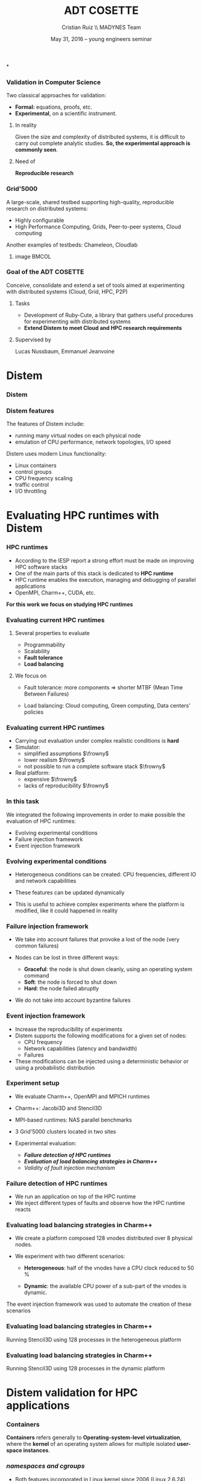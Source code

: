 #+TITLE: ADT COSETTE
#+AUTHOR: Cristian Ruiz \\ \vspace{0.5cm} MADYNES Team
#+EMAIL:     {Cristian.Ruiz}@inria.fr
#+DATE: May 31, 2016 --  young engineers seminar \mylogos

#+STARTUP: beamer overview indent

#+OPTIONS: H:3 toc:nil \n:nil @:t ::t |:t ^:nil -:t f:t *:t <:t
#+LaTeX_CLASS_OPTIONS: [11pt,xcolor=dvipsnames,presentation]
#+BEAMER_COLOR_THEME:
#+BEAMER_FONT_THEME:
#+BEAMER_HEADER:
#+EXPORT_SELECT_TAGS: export
#+EXPORT_EXCLUDE_TAGS: noexport
#+BEAMER_INNER_THEME:
#+BEAMER_OUTER_THEME:
#+BEAMER_THEME: default
#+LATEX_CLASS: beamer

#+LATEX_HEADER: \PassOptionsToPackage{svgnames}{xcolor}
#+LATEX_HEADER: \let\AtBeginDocumentSav=\AtBeginDocument
#+LATEX_HEADER: \def\AtBeginDocument#1{}
#+LATEX_HEADER: \input{org-babel-style-preembule.tex}
#+LATEX_HEADER: \let\AtBeginDocument=\AtBeginDocumentSav
#+LATEX_HEADER: \usepackage{minted}
#+LATEX_HEADER: \usepackage{multirow}
#+LATEX_HEADER: \usetikzlibrary{arrows,shapes,positioning}
#+LaTeX_HEADER: \usepackage{subcaption}
#+LATEX_HEADER: \let\tmptableofcontents=\tableofcontents
#+LATEX_HEADER: \def\tableofcontents{}
#+LATEX_HEADER:  \usepackage{color,soul}
#+LATEX_HEADER:  \definecolor{lightblue}{rgb}{1,.9,.7}
#+LATEX_HEADER:  \sethlcolor{lightblue}
#+LATEX_HEADER:  \let\hrefold=\href
#+LATEX_HEADER:  \renewcommand{\href}[2]{\hrefold{#1}{\SoulColor\hl{#2}}}
#+LATEX_HEADER: \newcommand{\muuline}[1]{\SoulColor\hl{#1}}
#+LATEX_HEADER: \makeatletter
#+LATEX_HEADER: \newcommand\SoulColor{%
#+LATEX_HEADER:   \let\set@color\beamerorig@set@color
#+LATEX_HEADER:   \let\reset@color\beamerorig@reset@color}
#+LATEX_HEADER: \makeatother
#+LATEX_HEADER: \newcommand{\bottomcitepre}[1]{\fbox{\vbox{\footnotesize #1}}}



#+LATEX_HEADER: \def\mylogos{\\\vspace{1cm}\begin{center}\includegraphics[height=1.2cm]{logos/inr_logo_sans_sign_coul.png}\hspace{0.5cm}\insertlogo{\includegraphics[height=1.2cm]{logos/grid5000.png}}\hspace{0.5cm}\end{center}\vspace{-1cm}}


*
:PROPERTIES:
:UNNUMBERED: t
:END:
*** Validation in Computer Science

Two classical approaches for validation:

- *Formal:* equations, proofs, etc.
- *Experimental*, on a scientific instrument.

**** In reality

Given the size and complexity of distributed systems,
it is difficult to carry out complete analytic studies.
*So, the experimental approach is commonly seen*.

**** Need of

*Reproducible research*

*** Grid'5000



A large-scale, shared testbed supporting high-quality,
reproducible research on distributed systems:

- Highly configurable
- High Performance Computing, Grids, Peer-to-peer systems, Cloud computing

Another examples of testbeds: Chameleon, Cloudlab
**** image                                                         :BMCOL:
    :PROPERTIES:
    :BEAMER_col: 0.5
    :END:

#+BEGIN_LaTeX
\begin{figure}[!h]
  \center
  \includegraphics[scale=0.33]{figures/hpc.png}
  \label{fig:hpc}
\end{figure}
#+END_LaTeX


*** Goal of the ADT COSETTE

   Conceive, consolidate and extend a set of tools
   aimed at experimenting with distributed systems
   (Cloud, Grid, HPC, P2P)

**** Tasks
    - Development of Ruby-Cute, a library that gathers useful
      procedures for experimenting with distributed systems
    - *Extend Distem to meet Cloud and HPC research requirements*


**** Supervised by

Lucas Nussbaum, Emmanuel Jeanvoine



* Distem
#+BEGIN_LaTeX
\let\tableofcontents=\tmptableofcontents
\AtBeginSection[]
  {
     \begin{frame}<beamer>
     \frametitle{Outline}
     \tableofcontents[currentsection]
     \end{frame}
  }
#+END_LaTeX
#+LaTeX: \input{org-babel-document-preembule.tex}

*** Distem

#+BEGIN_LaTeX
\begin{center}
\huge
An emulator for distributed systems\\[0.5em]
\large
Take your \alert{real application}\\[0.5em]
Run it on a \alert{cluster}\\[0.5em]
And use \alert{Distem} to \alert{alter the platform}\\
so it \alert{matches the experimental conditions you need}\\[1em]
\normalsize
\begin{tikzpicture}
\pgftext[right]{\includegraphics[width=3cm]{figures/cluster.jpg}}
\draw[line width=1.5mm] (0.1, 0) -- (0.9, 0);
\draw[line width=1.5mm] (0.5, -0.4) -- (0.5, 0.4);
\pgftext[x=1.25cm,left]{\includegraphics[width=2.5cm]{figures/distem.png}}
\draw[line width=1.5mm,->] (4.1,0) -> (4.9,0);
\begin{scope}[xshift=2cm]
\pgftext[x=5cm,y=0.75cm,center]{Heterogeneous nodes}
\pgftext[x=5cm,y=0.25cm,center]{Long distance networks}
\pgftext[x=5cm,y=-0.25cm,center]{Faults, perf. variations}
\pgftext[x=5cm,y=-0.75cm,center]{Grid, Cloud, P2P features}
\pgftext[x=5cm,y=-1.25cm,center]{\Large\ldots}
\end{scope}
\end{tikzpicture}
\end{center}

#+END_LaTeX
# *Emulation combines advantages of simulation and in-situ*

*** Distem features

The features of Distem include:

- running many virtual nodes on each physical node
- emulation of CPU performance, network topologies, I/O speed

Distem uses modern Linux functionality:

- Linux containers
- control groups
- CPU frequency scaling
- traffic control
- I/O throttling



* Evaluating HPC runtimes with Distem
*** HPC runtimes

- According to the IESP report a strong effort must be made on improving HPC software stacks
- One of the main parts of this stack is dedicated to *HPC runtime*
- HPC runtime enables the execution, managing and debugging of parallel applications
- OpenMPI, Charm++, CUDA, etc.


 *For this work we focus on studying HPC runtimes*

\vspace{1cm}
#+BEGIN_LaTeX
  \bottomcitepre{Dongarra, Jack \textit{et Al.},
    {\textit{The International Exascale Software Project Roadmap}},
    International Journal of High Performance Computer Applications, 2011}
#+END_LaTeX

*** Evaluating current HPC runtimes

**** Several properties to evaluate

  - Programmability
  - Scalability
  - *Fault tolerance*
  - *Load balancing*

**** We focus on

- Fault tolerance:
  more components $\Rightarrow$ shorter MTBF \newline
  (Mean Time Between Failures)

- Load balancing: Cloud computing, Green computing, \newline
  Data centers' policies

#  reduction of CPU frequencies in the presence of excessive heat, etc.

# - Experimentation is essential in this context.

# This has to have a logic sequence

# Why we evaluate HPC runtimes, why it is necessary to evalute load balancing and fault tolerance

# Study of a central part of HPC software stack => the HPC runtime

# big infrastructures => more probability of failures

# more nodes => Shorter MTBF (Mean Time between failures)


*** Evaluating current HPC runtimes

- Carrying out evaluation under complex realistic conditions is *hard*
- Simulator:
   - simplified assumptions $\frowny$
   - lower realism $\frowny$
   - not possible to run a complete software stack $\frowny$

- Real platform:
   - expensive $\frowny$
   - lacks of reproducibility $\frowny$

# Here I will describe the related work,
# why it is difficult to evalute HPC runtime in
# real conditions and I can then present
# our solution for this problem.


*** In this task

We integrated the following improvements in order to
make possible the evaluation of HPC runtimes:

- Evolving experimental conditions
- Failure injection framework
- Event injection framework

*** Evolving experimental conditions

#+BEGIN_LaTeX

    \begin{minipage}{0.5\textwidth}
    \begin{center}
        \includegraphics[width=0.9\textwidth]{figures/links}
    \end{center}\end{minipage}\hfill
    \begin{minipage}{0.5\textwidth}
    \begin{center}
        \includegraphics[width=\textwidth]{figures/procs}
    \end{center}\end{minipage}


#+END_LaTeX

- Heterogeneous conditions can be created: CPU frequencies,
  different IO and network capabilities

- These features can be updated dynamically

- This is useful to achieve complex experiments where the platform is modified,
  like it could happened in reality

*** Failure injection framework

# This parts arrive without announce it is difficult to do the transition

- We take into account failures that provoke a lost of the node (very common failures)

- Nodes can be lost in three different ways:

  - *Graceful*: the node is shut down cleanly, using an operating system command
  - *Soft*: the node is forced to shut down
  - *Hard*: the node failed abruptly

- We do not take into account byzantine failures

*** Event injection framework

 # - Virtual platform modifications have to be possible in an automatic and deterministic way
- Increase the reproducibility of experiments
- Distem supports the following modifications for a given set of nodes:
  - CPU frequency
  - Network capabilities (latency and bandwidth)
  - Failures
- These modifications can be injected using a deterministic behavior or using
  a probabilistic distribution

*** Experiment setup

- We evaluate Charm++, OpenMPI and MPICH runtimes
- Charm++: Jacobi3D and Stencil3D
- MPI-based runtimes:  NAS parallel benchmarks

- 3 Grid'5000 clusters located in two sites

- Experimental evaluation:
  - */Failure detection of HPC runtimes/*
  - */Evaluation of load balancing strategies in Charm++/*
  - /Validity of fault injection mechanism/
*** Failure detection of HPC runtimes


- We run an application on top of the HPC runtime
- We inject different types of faults and observe how the HPC runtime reacts

#+BEGIN_LaTeX

\begin{table}[ht!]
  { \scriptsize
  \begin{tabular}{|c|c|c|c|c|c|c|}
  \hline
  \multirow{3}{*}{\textbf{Failure}} &
  \multicolumn{6}{c|}{\textbf{Runtime}}  \\
  \cline{1-7}
  &\multicolumn{2}{c}{\textbf{Charm++}}&
  \multicolumn{2}{|c}{\textbf{OpenMPI}}&
  \multicolumn{2}{|c|}{\textbf{MPICH}}\\
  \cline{2-7}
  &\textbf{Detected} & \textbf{Action} & \textbf{Detected} & \textbf{Action} & \textbf{Detected} & \textbf{Action}  \\
  \hline
  \textbf{Graceful}  &   Yes  & C   &  Yes   &  \color{red}{H}  &  Yes   &  E   \\
  \textbf{Soft}  &       Yes  & C   &  Yes   &  \color{red}{H}  &  Yes   &  E   \\
  \textbf{Hard}   &      \color{red}{No}   & -   &  Yes   &  \color{red}{H}  &  Yes   &  E   \\
  \hline
  \end{tabular}
  }
  \caption{Failure detection. C refers to the roll-back of the application to the previous checkpoint,
  H refers to the fact that processes hang, E refers to the termination of MPI processes}
  \label{table:assess_HPC_runtimes}
\end{table}


#+END_LaTeX

# - We evaluate several version of OpenMPI: 1.6.5, 1.8.5, 1.10.

*** Evaluating load balancing strategies in Charm++

- We create a platform composed 128 vnodes distributed over 8 physical nodes.

- We experiment with two different scenarios:

  - *Heterogeneous*: half of the vnodes have a CPU clock reduced to 50 %

  - *Dynamic*: the available CPU power of a sub-part of the vnodes is dynamic.


The event injection framework was used to automate the creation of these scenarios

*** Evaluating load balancing strategies in Charm++

   Running Stencil3D using 128 processes in the heterogeneous platform

#+BEGIN_LaTeX
\vspace{0.5cm}
\begin{minipage}{0.30\textwidth}
\begin{center}
\begin{figure}
    \includegraphics[scale=0.22,angle=0]{figures/usage-heterogeneous.pdf}
    \caption{\centering LBOff \newline Walltime: 341 secs}
    \label{fig:heterogeneous}
\end{figure}
    \end{center}\end{minipage}\hfill
\begin{minipage}{0.3\textwidth}
    \begin{center}
\begin{figure}
    \includegraphics[scale=0.22,angle=0]{figures/usage-heterogeneous_refinelb.pdf}
   \caption{\centering RefineLB \newline Walltime: 320 secs}
    \label{fig:refinelbh}
\end{figure}
\end{center}\end{minipage}\hfill
    \begin{minipage}{0.3\textwidth}
    \begin{center}
\begin{figure}
    \includegraphics[scale=0.22,angle=0]{figures/usage-heterogeneous_hybrid}
    \caption{\centering Hybrid \newline Walltime: 356 secs}
        \label{fig:hybridlbh}
\end{figure}
    \end{center}\end{minipage}

#+END_LaTeX

*** Evaluating load balancing strategies in Charm++

Running Stencil3D using 128 processes in the dynamic platform

#+BEGIN_LaTeX
\vspace{0.5cm}
\begin{minipage}{0.30\textwidth}
\begin{center}
\begin{figure}
    \includegraphics[scale=0.22,angle=0]{figures/usage-dynamic}
    \caption{\centering LBOff \newline Walltime: 347 secs}
    \label{fig:heterogeneous}
\end{figure}
    \end{center}\end{minipage}\hfill
\begin{minipage}{0.3\textwidth}
    \begin{center}
\begin{figure}
    \includegraphics[scale=0.22,angle=0]{figures/usage-dynamic_refinelb}
   \caption{\centering RefineLB \newline Walltime: 322 secs}
    \label{fig:refinelbh}
\end{figure}
\end{center}\end{minipage}\hfill
    \begin{minipage}{0.3\textwidth}
    \begin{center}
\begin{figure}
    \includegraphics[scale=0.22,angle=0]{figures/usage-dynamic_hybrid}
    \caption{\centering Hybrid \newline Walltime: 359 secs}
        \label{fig:hybridlbh}
\end{figure}
    \end{center}\end{minipage}

#+END_LaTeX

* Distem validation for HPC applications
*** Containers

 *Containers* refers generally to *Operating-system-level virtualization*,
  where the *kernel* of an operating system allows for multiple isolated *user-space instances*.

#+BEGIN_LaTeX
\begin{figure}[!h]
  \center
  \includegraphics[scale=0.65]{figures/lxc-vm.jpg}
  \label{fig:hpc}
\end{figure}
#+END_LaTeX

*** Implementations                                              :noexport:

- Chroot
- Linux-VServer
- FreeBSD Jails
- Solaris Containers
- OpenVZ

*** /namespaces and cgroups/

- Both features incorporated in Linux kernel since 2006 (Linux 2.6.24)
- Several container solutions: LXC, libvirt, libcontainer, systemd-nspawn, Docker

#+BEGIN_LaTeX
\begin{figure}[!h]
  \center
\includegraphics[scale=0.30]{figures/libcontainer-diagram.pdf}
  \label{fig:hpc}
\end{figure}
#+END_LaTeX

# /libcontainer/ *will become the standard to manage containers*

*** Benefits of using containers in HPC                          :noexport:

- Containers allow to easily provision a full software stack.
  They bring:
  - portability
  - user customization
  - reproducibility of experiments

- Containers provide a lower oversubscription overhead than full vms, enabling:
  - a better resource utilization
  - to be used as a building block for large scale platform emulators


*** In this task, we answer:

- What is the overhead of oversubscription using different versions of Linux kernel?
# - What is the performance of inter-container communication?
- What is the impact of running an HPC workload with several MPI processes inside containers?
- What is the impact of network technology ?

*** Experimental setup

**** Hardware
- Cluster in Grid'5000 Testbed where each node is equipped
  with two Intel Xeon E5-2630v3 processors (with 8 cores each), 128 GB of RAM and a 10 GbE adapter
- Our experimental setup included up to 64 machines

**** Software
- Debian Jessie, Linux kernel versions: 3.2, 3.16 and 4.0, OpenMPI and NPB.
  We instrumented the benchmarks: LU, EP, CG, MG, FT, IS using TAU


*** Network setup

- *Veth pair + Linux bridge*
- Veth pair + OpenvSwitch
- MACVLAN or SR-IOV
- Phys

#+BEGIN_LaTeX
\begin{figure}[!h]
  \center
  \includegraphics[scale=0.4]{figures/lxc-veth.pdf}
  \label{fig:hpc}
\end{figure}
#+END_LaTeX

*** What did we find?
- There is important performance degradation provoked by veth for
  Linux kernels < 3.11. Running 2 containers per physical machine:
   - 3.2: *1577.78%*
   - 3.16: *22.67%*
   - 4.0: *2.40%*
- Overhead present in MPI communication
- Since Linux kernel version *3.11*, *TSO* was enabled in *veth*
- Memory bound applications and application that use all to all MPI communication
  are the most affected by oversubscription
- Performance issues can appear only at certain scale (e.g. *180%* overhead with 128 MPI processes for CG benchmark).


*** Multinode inter-container communication                      :noexport:

- 16 MPI processes were run per physical machine or container
- We used a maximum of 32 physical machines
#+BEGIN_LaTeX

\begin{figure}
  \centering
  \begin{subfigure}[b]{0.42\textwidth}
    \includegraphics[scale=0.25,angle=0]{figures/veth_overhead-tso-ftB.pdf}
    \caption{FT Class B}
  \end{subfigure}
  \begin{subfigure}[b]{0.42\textwidth}
    \includegraphics[scale=0.25,angle=0]{figures/veth_overhead-tso-cgB.pdf}
    \caption{CG Class B}
  \end{subfigure}
\end{figure}

#+END_LaTeX

*** Interconnection comparison

- *Veth pair + Linux bridge*
- *Veth pair + OpenvSwitch*
- *SR-IOV*
- Using Linux kernel 4.3

#+BEGIN_LaTeX
\begin{figure}[!h]
  \center
  \includegraphics[scale=0.4]{figures/lxc-veth.pdf}
  \label{fig:hpc}
\end{figure}
#+END_LaTeX

*** SR-IOV explained

- *Veth pair + Linux bridge*
- *Veth pair + OpenvSwitch*
- *SR-IOV*

#+BEGIN_LaTeX
\begin{figure}[!h]
  \center
  \includegraphics[scale=0.8]{figures/SR-IOV.pdf}
\end{figure}
#+END_LaTeX

*** One machine (intra-node communication)                       :noexport:
- 1 MPI process per container
- 16 containers in total
#+BEGIN_LaTeX

\begin{figure}
  \centering
  \begin{subfigure}[b]{0.42\textwidth}
    \caption{FT Class B}
    \includegraphics[scale=0.25,angle=0]{figures/intra-container-ftB.pdf}
  \end{subfigure}
  \begin{subfigure}[b]{0.42\textwidth}
    \caption{EP Class B}
    \includegraphics[scale=0.25,angle=0]{figures/intra-container-epB.pdf}
  \end{subfigure}
\end{figure}

#+END_LaTeX

*** Multi-machine (4 nodes)

- 4 containers per machine
- Each container configured with 4 cores
#+BEGIN_LaTeX

\begin{figure}
  \centering
  \begin{subfigure}[b]{0.42\textwidth}
    \caption{LU Class B}
    \includegraphics[scale=0.25,angle=0]{figures/inter-container-luB.pdf}
  \end{subfigure}
  \begin{subfigure}[b]{0.42\textwidth}
    \caption{EP Class B}
    \includegraphics[scale=0.25,angle=0]{figures/inter-container-epB.pdf}
  \end{subfigure}
\end{figure}

#+END_LaTeX

*** What did we find?
- Communication of containers in the same machine are really affected using SR-IOV
- Multi-machine setups results varies from benchmark to benchmark,
  there is no significant improvement of using SR-IOV
- OpenVSwitch presents the best performance

*** Multi-machine (4 nodes other topology)                       :noexport:

- 4 containers per machine
- Each container configured with 4 cores

#+BEGIN_LaTeX

\begin{figure}
  \centering
  \begin{subfigure}[b]{0.42\textwidth}
    \caption{LU Class B}
    \includegraphics[scale=0.25,angle=0]{figures/inter-container-topo-luB.pdf}
    \label{fig:epkernelversion}
  \end{subfigure}
  \begin{subfigure}[b]{0.32\textwidth}
    \caption{EP Class B}
    \includegraphics[scale=0.25,angle=0]{figures/inter-container-topo-epB.pdf}
\label{fig:lukernelversion}
  \end{subfigure}
\end{figure}

#+END_LaTeX
* Demo time                                                        :noexport:
*** Docker
It's time for a [[https://github.com/alegrand/RR_webinars/blob/master/2_controling_your_environment/docker-tutorial.org][Docker Demo]] (follow the links from
https://github.com/alegrand/RR_webinars/)

Docker advantages for reproducible research:

- Integrating into local development environments
- Modular reuse
- Portable environments
- Public repositories for sharing
- Versioning

#+BEGIN_LaTeX
  \bottomcite{Carl Boettiger,
     \href{http://www.carlboettiger.info/assets/files/pubs/10.1145/2723872.2723882.pdf}{\textit{An introduction to Docker for reproducible research}},
    ACM SIGOPS Operating Systems Review,2015}
#+END_LaTeX

*** Docker advantages

- Portable computation & sharing

#+BEGIN_SRC sh
 $ docker export container-name > container.tar
 $ docker push username/r-recommended
#+END_SRC

- Re-usable modules
#+BEGIN_SRC sh
$ docker run -d --name db training/postgres
$ docker run -d -P --link db:bd training/webapp \
   python app.py
#+END_SRC

- Versioning

#+BEGIN_SRC sh
$ docker history r-base
$ docker tag  d7e5801bb7ac ttimbers/mmp-dyf-skat:latest
#+END_SRC

* Conclusions
*** Conclusions

- Being able to execute experiments on a large set of platform
  configurations in a repeatable way is a sound basis to design
  and improve the HPC runtimes in the future

\vspace{0.5cm}
- *Distem:*
  + offers realistic experimental conditions

  + simplified the uncovering of problems in the
    failure handling for widely used HPC runtimes

  + enables experimenters to easily simulate perturbations and
    heterogeneity of nodes
*** What did we find?

- There is important performance degradation provoked by *veth* for Linux kernels < 3.11
- Container placing plays an important role under oversubscription
- Memory bound applications and application that use *all to all MPI* communication are
  the most affected by oversubscription
- More details about the results:

#+BEGIN_LaTeX
  \bottomcite{Cristian Ruiz \textit{et Al.},
     \href{https://hal.inria.fr/hal-01195549/document}
{\textit{Performance Evaluation of Containers for HPC}},11th Workshop on Virtualization in High-Performance Cloud Computing,
    Vienna, Austria,2015}
#+END_LaTeX
